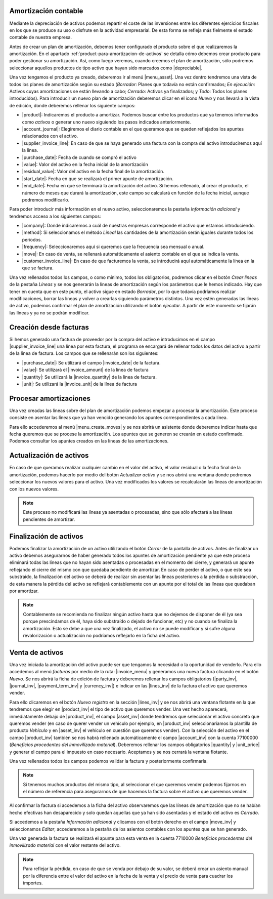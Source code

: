 
.. inheritref:: account_asset/account_asset:section:amortizacion

Amortización contable
=====================

Mediante la depreciación de activos podemos repartir el coste de las
inversiones entre los diferentes ejercicios fiscales en los que se produce su uso
o disfrute en la actividad empresarial. De esta forma se refleja más fielmente el
estado contable de nuestra empresa.

Antes de crear un plan de amortización, debemos tener configurado el producto sobre
el que realizaremos la amortización. En el apartado
:ref:`product-para-amortizacion-de-activos` se detalla cómo debemos crear
producto para poder gestionar su amortización. Así, como luego veremos,
cuando creemos el plan de amortización, sólo podremos seleccionar aquellos
productos de tipo activo que hayan sido marcados como |depreciable|.

Una vez tengamos el producto ya creado, deberemos ir al menú |menu_asset|.
Una vez dentro tendremos una vista de todos los planes de amortización
según su estado (*Borrador*: Planes que todavía no están confirmados; *En ejecución*:
Activos cuyas amortizaciones se están llevando a cabo; *Cerrado*: Activos ya
finalizados; y *Todo*: Todos los planes introducidos). Para introducir un nuevo
plan de amortización deberemos clicar en el icono  *Nuevo* y nos llevará a la
vista de edición, donde deberemos rellenar los siguiente campos:

* |product|: Indicaremos el producto a amortizar. Podemos buscar entre los productos
  que ya tenemos informados como *activos* o generar uno nuevo siguiendo los pasos
  indicados anteriormente.
* |account_journal|: Elegiremos el diario contable en el que queramos que se queden
  reflejados los apuntes relacionados con el activo.
* |supplier_invoice_line|: En caso de que se haya generado una factura con la
  compra del activo introduciremos aquí la línea.
* |purchase_date|: Fecha de cuando se compró el activo
* |value|: Valor del activo en la fecha inicial de la amortización
* |residual_value|: Valor del activo en la fecha final de la amortización.
* |start_date|: Fecha en que se realizará el primer apunte de amortización.
* |end_date|: Fecha en que se terminará la amortización del activo. Si hemos
  rellenado, al crear el producto, el número de meses que durará la amortización,
  este campo se calculará en función de la fecha inicial, aunque podremos
  modificarlo.

Para poder introducir más información en el nuevo activo, seleccionaremos la
pestaña *Información adicional* y tendremos acceso a los siguientes campos:

* |company|: Donde indicaremos a cuál de nuestras empresas corresponde el activo que
  estamos introduciendo.

* |method|: Si seleccionamos el método *Lineal* las cantidades de la amortización
  serán iguales durante todos los períodos.

* |frequency|: Seleccionaremos aquí si queremos que la frecuencia sea mensual o anual.

* |move|: En caso de venta, se rellenará automáticamente el asiento contable en el
  que se indica la venta.

* |customer_invoice_line|: En caso de que facturemos la venta, se introducirá
  aquí automáticamente la línea en la que se factura.

Una vez rellenados todos los campos, o como mínimo, todos los obligatorios, podremos
clicar en el botón *Crear líneas* de la pestaña *Líneas* y se nos generarán la líneas de
amortización según los parámetros que le hemos indicado. Hay que tener en cuenta
que en este punto, el activo sigue en estado *Borrador*, por lo que todavía podríamos realizar
modificaciones, borrar las líneas y volver a crearlas siguiendo parámetros distintos.
Una vez estén generadas las líneas de activo, podemos confirmar el plan de amortización
utilizando el botón *ejecutar*. A partir de este momento se fijarán las líneas y ya no se
podrán modificar.


Creación desde facturas
=======================
Si hemos generado una factura de proveedor por la compra del activo e introducimos
en el campo |supplier_invoice_line| una línea por esta factura, el programa se
encargará de rellenar todos los datos del activo a partir de la línea de factura.
Los campos que se rellenarán son los siguientes:

* |purchase_date|: Se utilizará el campo |invoice_date| de la factura.
* |value|: Se utilizará el |invoice_amount| de la línea de factura
* |quantity|: Se utilizará la |invoice_quantity| de la línea de factura.
* |unit|: Se utilizará la |invoice_unit| de la línea de factura


Procesar amortizaciones
=======================
Una vez creadas las líneas sobre del plan de amortización podemos empezar a procesar
la amortización. Este proceso consiste en asentar las líneas que ya han vencido
generando los apuntes correspondientes a cada línea.

Para ello accederemos al menú |menu_create_moves| y se nos abrirá un asistente donde
deberemos indicar hasta que fecha queremos que se procese la amortización.
Los apuntes que se generen se crearán en estado confirmado. Podemos consultar los
apuntes creados en las líneas de las amortizaciones.


Actualización de activos
========================

En caso de que queramos realizar cualquier cambio en el valor del activo, el valor
residual o la fecha final de la amortización, podemos hacerlo por medio del
botón *Actualizar activo* y se nos abrirá una ventana donde podremos
seleccionar los nuevos valores para el activo. Una vez modificados los valores
se recalcularán las líneas de amortización con los nuevos valores.

.. note::
   Este proceso no modificará las líneas ya asentadas o procesadas, sino que sólo
   afectará a las líneas pendientes de amortizar.


Finalización de activos
=======================

Podemos finalizar la amortización de un activo utilizando el botón *Cerrar* de la
pantalla de activos. Antes de finalizar un activo debemos asegurarnos de haber generado
todos los apuntes de amortización pendiente ya que este proceso eliminará todas las
líneas que no hayan sido asentadas o procesadas en el momento del cierre, y generará
un apunte reflejando el cierre del mismo con que quedaba pendiente de amortizar.
En caso de perder el activo, o que este sea substraído, la finalización del activo se
deberá de realizar sin asentar las líneas posteriores a la pérdida o substracción, de
esta manera la pérdida del activo se reflejará contablemente con un apunte por el
total de las líneas que quedaban por amortizar.

.. Note:: Contablemente se recomienda no finalizar ningún activo hasta que no dejemos
   de disponer de él (ya sea porque prescindamos de él, haya sido substraído o dejado
   de funcionar, etc) y no cuando se finaliza la amortización.
   Esto se debe a que una vez finalizado, el activo no se puede modificar
   y si sufre alguna revalorización o actualización no podríamos reflejarlo en la ficha
   del activo.


Venta de activos
================

Una vez iniciada la amortización del activo puede ser que tengamos la necesidad o
la oportunidad de venderlo. Para ello accedemos al menú *facturas* por medio de la
ruta: |invoice_menu| y generamos una nueva factura clicando en el botón *Nuevo*.
Se nos abrirá la ficha de edición de factura y deberemos rellenar los
campos obligatorios (|party_inv|, |journal_inv|, |payment_term_inv| y
|currency_inv|) e indicar en las |lines_inv| de la factura el activo que queremos
vender.

Para ello clicaremos en el botón *Nuevo registro* en la sección |lines_inv| y se nos abrirá
una ventana flotante en la que tendremos que elegir en |product_inv| el tipo de activo que
queremos vender. Una vez hecho aparecerá, inmediatamente debajo de |product_inv|, el campo
|asset_inv| donde tendremos que seleccionar el activo concreto que queremos vender (en caso
de querer vender un vehículo por ejemplo, en |product_inv| seleccionaríamos la plantilla
de producto *Vehículo* y en |asset_inv| el vehículo en cuestión que queremos vender).
Con la selección del activo en el campo |product_inv| también se nos habrá rellenado
automáticamente el campo |account_inv| con la cuenta 77100000 (*Beneficios procedentes
del inmovilizado material*). Deberemos rellenar los campos obligatorios |quantity| y
|unit_price| y generar el campo para el impuesto en caso necesario. Aceptamos y se nos
cerrará la ventana flotante.

Una vez rellenados todos los campos podemos validar la factura y posteriormente
confirmarla.

.. Note::
   Si tenemos muchos productos del mismo tipo, al seleccionar el que queremos vender
   podemos fijarnos en el número de referencia para asegurarnos de que hacemos la factura sobre
   el activo que queremos vender.

Al confirmar la factura si accedemos a la ficha del activo observaremos que las líneas
de amortización que no se habían hecho efectivas han desaparecido y solo quedan aquellas
que ya han sido asentadas y el estado del activo es *Cerrado*.

Si accedemos a la pestaña *Información adicional* y clicamos con el botón derecho en el
campo |move_inv| y seleccionamos *Editar*, accederemos a la pestaña de los asientos
contables con los apuntes que se han generado.

Una vez generada la factura se realizará el apunte para esta venta en la cuenta 7710000
*Beneficios procedentes del inmovilizado material* con el valor restante del activo.

.. Note::
   Para reflejar la pérdida, en caso de que se venda por debajo de su valor, se deberá
   crear un asiento manual por la diferencia entre el valor del activo en la fecha de
   la venta y el precio de venta para cuadrar los importes.

.. |depreciable| field:: product.template/depreciable
.. |product| field:: account.asset/product
.. |account_journal| field:: account.asset/account_journal
.. |supplier_invoice_line| field:: account.asset/supplier_invoice_line
.. |value| field:: account.asset/value
.. |residual_value| field:: account.asset/residual_value
.. |purchase_date| field:: account.asset/purchase_date
.. |start_date| field:: account.asset/start_date
.. |end_date| field:: account.asset/end_date
.. |unit| field:: account.asset/unit
.. |quantity| field:: account.asset/quantity
.. |company| field:: account.asset/company
.. |method| field:: account.asset/depreciation_method
.. |frequency| field:: account.asset/frequency
.. |move| field:: account.asset/move
.. |customer_invoice_line| field:: account.asset/customer_invoice_line
.. |invoice_unit| field:: account.invoice.line/unit
.. |invoice_quantity| field:: account.invoice.line/quantity
.. |invoice_amount| field:: account.invoice.line/amount
.. |invoice_date| field:: account.invoice/invoice_date
.. |invoice_menu| tryref:: account_invoice.menu_invoice_out_form/complete_name
.. |party_inv| field:: account.invoice/party
.. |journal_inv| field:: account.invoice/journal
.. |payment_term_inv| field:: account.invoice/payment_term
.. |currency_inv| field:: account.invoice/currency
.. |lines_inv| field:: account.invoice/lines
.. |product_inv| field:: account.invoice.line/product
.. |asset_inv| field:: account.invoice.line/asset
.. |account_inv| field:: account.invoice.line/account
.. |unit_price| field:: account.invoice.line/unit_price
.. |menu_asset| tryref:: account_asset.menu_asset_form/complete_name
.. |menu_create_moves| tryref:: account_asset.menu_create_moves/complete_name
.. |move_inv| field:: account.asset.line/move

